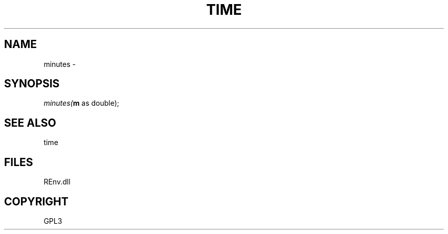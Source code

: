 .\" man page create by R# package system.
.TH TIME 1 2002-May "minutes" "minutes"
.SH NAME
minutes \- 
.SH SYNOPSIS
\fIminutes(\fBm\fR as double);\fR
.SH SEE ALSO
time
.SH FILES
.PP
REnv.dll
.PP
.SH COPYRIGHT
GPL3
